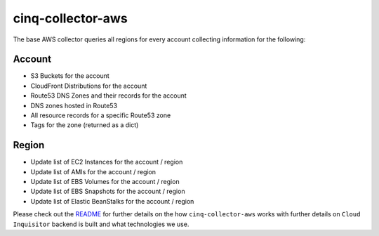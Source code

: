******************
cinq-collector-aws
******************

The base AWS collector queries all regions for every account collecting information for the following:

=======
Account
=======

* S3 Buckets for the account
* CloudFront Distributions for the account
* Route53 DNS Zones and their records for the account
* DNS zones hosted in Route53
* All resource records for a specific Route53 zone
* Tags for the zone (returned as a dict)

=======
Region
=======

* Update list of EC2 Instances for the account / region
* Update list of AMIs for the account / region
* Update list of EBS Volumes for the account / region
* Update list of EBS Snapshots for the account / region
* Update list of Elastic BeanStalks for the account / region

Please check out the `README <https://github.com/RiotGames/cloud-inquisitor/blob/master/docs/backend/README.rst>`_ 
for further details on the how ``cinq-collector-aws`` works with further details on ``Cloud Inquisitor`` backend is built and what technologies we use.
